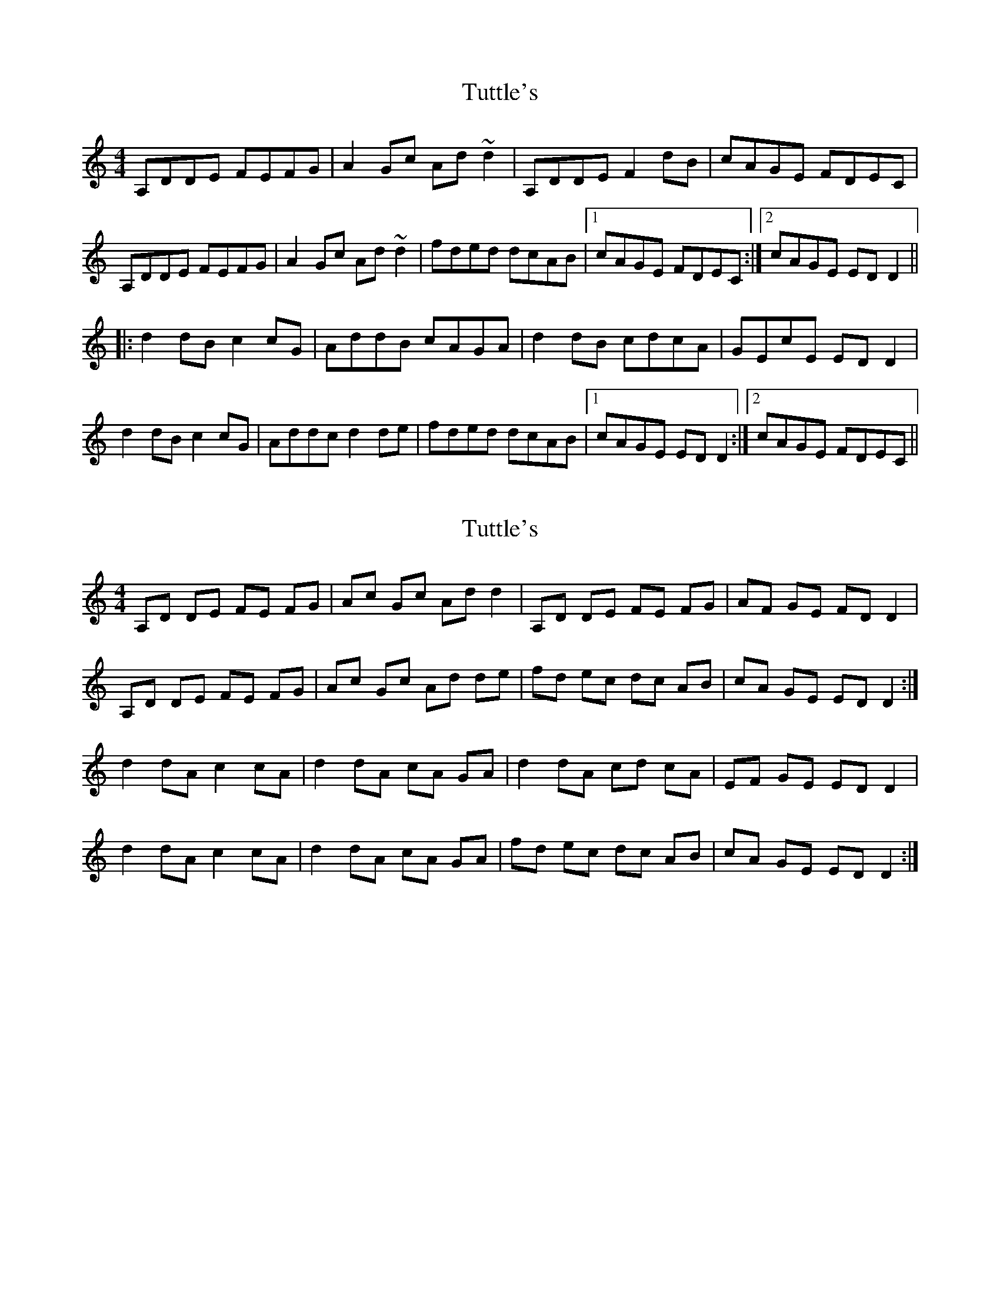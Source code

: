 X: 1
T: Tuttle's
Z: b.maloney
S: https://thesession.org/tunes/528#setting528
R: reel
M: 4/4
L: 1/8
K: Ddor
A,DDE FEFG|A2Gc Ad~d2|A,DDE F2dB|cAGE FDEC|
A,DDE FEFG|A2Gc Ad~d2|fded dcAB|1 cAGE FDEC:|2 cAGE EDD2||
|:d2dB c2cG|AddB cAGA|d2dB cdcA|GEcE EDD2|
d2dB c2cG|Addc d2de|fded dcAB|1 cAGE EDD2:|2 cAGE FDEC||
X: 2
T: Tuttle's
Z: Cecil Rawbottom
S: https://thesession.org/tunes/528#setting1046
R: reel
M: 4/4
L: 1/8
K: Ddor
A,D DE FE FG|Ac Gc Ad d2|A,D DE FE FG|AF GE FD D2|
A,D DE FE FG|Ac Gc Ad de|fd ec dc AB|cA GE ED D2:|
d2 dA c2 cA|d2 dA cA GA|d2 dA cd cA|EF GE ED D2|
d2 dA c2 cA|d2 dA cA GA|fd ec dc AB|cA GE ED D2:|
X: 3
T: Tuttle's
Z: Dalta na bPíob
S: https://thesession.org/tunes/528#setting24218
R: reel
M: 4/4
L: 1/8
K: Ador
EAAB cBcd|e2 dg ea a2|EAAB (3cde ge|dBGB cABG|
EAAB cBcd|e2 dg ea ab|c'abg afge|1 dBGB cABG:|2 dBGB cA A2
|:a2 af g2 gd|eaaf gedg|a2 af gage|dBgB BA A2|
a2 af g2 gd|eaag a2 ab|c'abg afge|1 dBGB cA A2:|2 dBGB cABG
X: 4
T: Tuttle's
Z: Whistling Lynch
S: https://thesession.org/tunes/528#setting28327
R: reel
M: 4/4
L: 1/8
K: Edor
E3F GFGA | BdAd Bde2 | E3F G2ed | dBAF GFED |
E3F GFGA | BdAd Bde2 | g2e g2edB | G3F G2D2 :|
Be3 d2BA | Beed dBAA | Beed d2BA | EFGA =cBAG |
Beed d2AF | Beed d2d2 | g2e g2edB | G3F G2D2 :|
X: 5
T: Tuttle's
Z: Jesse
S: https://thesession.org/tunes/528#setting30037
R: reel
M: 4/4
L: 1/8
K: Ddor
E3F GFGA | BdAd BeeB | E3F GBec | dBAF GFED |
E3F GFGA | BdAd Beef | gefd edBe | dBAF FEE2 :|
e2ec d2dd | Beec dBAB | e2ec d2dB | AFdF FEEb |
e2ec d2dd | Beec dBAB | gefd edBe | dBAF FEE2 :|
